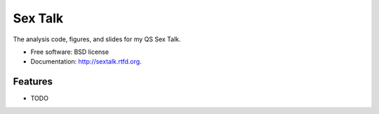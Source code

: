 ===============================
Sex Talk
===============================

.. image:: https://badge.fury.io/py/sextalk.png
    :target: http://badge.fury.io/py/sextalk
    
.. image:: https://travis-ci.org/judowill/sextalk.png?branch=master
        :target: https://travis-ci.org/judowill/sextalk

.. image:: https://pypip.in/d/sextalk/badge.png
        :target: https://crate.io/packages/sextalk?version=latest


The analysis code, figures, and slides for my QS Sex Talk.

* Free software: BSD license
* Documentation: http://sextalk.rtfd.org.

Features
--------

* TODO